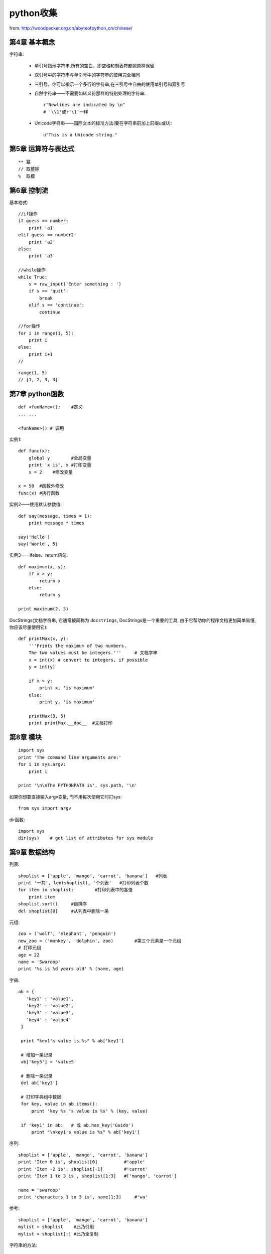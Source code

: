 .. _python_tmp:

python收集
####################

from: http://woodpecker.org.cn/abyteofpython_cn/chinese/

第4章 基本概念
---------------------

字符串:

    * 单引号指示字符串,所有的空白，即空格和制表符都照原样保留
    * 双引号中的字符串与单引号中的字符串的使用完全相同
    * 三引号，你可以指示一个多行的字符串;在三引号中自由的使用单引号和双引号

    * 自然字符串——不需要如转义符那样的特别处理的字符串::

        r"Newlines are indicated by \n"
        # '\\1'或r'\1'一样

    * Unicode字符串——国际文本的标准方法(要在字符串前加上前缀u或U)::

        u"This is a Unicode string."

第5章 运算符与表达式
--------------------------
::

    ** 幂 
    // 取整除
    %  取模



第6章 控制流
-------------------
基本格式::

    //if操作
    if guess == number:
        print 'a1'
    elif guess == number2:
        print 'a2'
    else:
        print 'a3'

    //while操作
    while True:
        s = raw_input('Enter something : ')
        if s == 'quit':
            break
        elif s == 'continue':
            continue

    //for操作
    for i in range(1, 5):
        print i
    else:
        print i+1
    //



::

    range(1, 5)
    // [1, 2, 3, 4]


第7章 python函数
--------------------

::

    def <funName>():    #定义
    ... ...

    <funName>() # 调用


实例1::

    def func(x):
        global y        #全局变量
        print 'x is', x #打印变量
        x = 2    #修改变量

    x = 50  #函数外修改
    func(x) #执行函数

实例2——使用默认参数值::

    def say(message, times = 1):
        print message * times

    say('Hello')
    say('World', 5)



实例3——ifelse、return語句::

    def maximum(x, y):
        if x > y:
            return x
        else:
            return y

    print maximum(2, 3)

DocStrings(文档字符串, 它通常被简称为 ``docstrings``, DocStrings是一个重要的工具, 由于它帮助你的程序文档更加简单易懂, 你应该尽量使用它)::

    def printMax(x, y):
        '''Prints the maximum of two numbers.
        The two values must be integers.'''     # 文档字串
        x = int(x) # convert to integers, if possible
        y = int(y)

        if x > y:
            print x, 'is maximum'
        else:
            print y, 'is maximum'

        printMax(3, 5)
        print printMax.__doc__  #文档打印


第8章 模块
--------------
::

    import sys
    print 'The command line arguments are:'
    for i in sys.argv:
        print i

    print '\n\nThe PYTHONPATH is', sys.path, '\n'


如果你想要直接输入argv变量, 而不用每次使用它时打sys::

    from sys import argv

dir函数::

    import sys
    dir(sys)    # get list of attributes for sys module


第9章 数据结构
--------------------
列表::

    shoplist = ['apple', 'mango', 'carrot', 'banana']   #列表
    print '一共', len(shoplist), '个列表'   #打印列表个数
    for item in shoplist:        #打印列表中的各值
        print item
    shoplist.sort()     #自排序
    del shoplist[0]     #从列表中删除一条

元组::

    zoo = ('wolf', 'elephant', 'penguin')
    new_zoo = ('monkey', 'dolphin', zoo)        #第三个元素是一个元组
    # 打印元组
    age = 22
    name = 'Swaroop'
    print '%s is %d years old' % (name, age)

字典::

    ab = {
       'key1' : 'value1',
       'key2' : 'value2',
       'key3' : 'value3',
       'key4' : 'value4'
     }

     print "key1's value is %s" % ab['key1']

     # 增加一条记录
     ab['key5'] = 'value5'

     # 删除一条记录
     del ab['key3']

     # 打印字典组中数据
     for key, value in ab.items():
         print 'key %s 's value is %s' % (key, value)

     if 'key1' in ab:   # 或 ab.has_key('Guido')
         print "\nkey1's value is %s" % ab['key1']

序列::

    shoplist = ['apple', 'mango', 'carrot', 'banana']
    print 'Item 0 is', shoplist[0]          #'apple'
    print 'Item -2 is', shoplist[-1]        #'carrot'
    print 'Item 1 to 3 is', shoplist[1:3]   #['mango', 'carrot']

    name = 'swaroop'
    print 'characters 1 to 3 is', name[1:3]     #'wa'




参考::

    shoplist = ['apple', 'mango', 'carrot', 'banana']
    mylist = shoplist    #此乃引用
    mylist = shoplist[:] #此乃全复制


字符串的方法::

    name = 'Swaroop'
    if name.startswith('Swa'):
        print 'Yes, the string starts with "Swa"'
    if 'a' in name:
        print 'Yes, it contains the string "a"'
    if name.find('war') != -1:
        print 'Yes, it contains the string "war"'

    delimiter = '_*_'
    mylist = ['Brazil', 'Russia', 'India', 'China']
    print delimiter.join(mylist)  # Brazil_*_Russia_*_India_*_China



第11章 面向对象的编程
---------------------------------
使用对象的方法::

    class Person:
        def sayHi(self):
            print 'Hello, how are you?'

    p = Person()
    p.sayHi()

    // 結果
    Hello, how are you?

__init__方法(在类的一个对象被建立时, 马上运行)::

    class Person:
        def __init__(self, name):
            self.name = name
        def sayHi(self):
            print 'Hello, my name is', self.name

    p = Person('Swaroop')
    p.sayHi()

    // 結果
    Hello, my name is Swaroop

说明:

    * 双下划线是python的私有变量
    * 单下划线是建议私有变量(不强制)


继承::

    class SchoolMember:
        '''任一学校成员.'''
        def __init__(self, name, age):
            self.name = name
            self.age = age
            print '(初使化成员: %s)' % self.name

        def tell(self):
            '''显示细节.'''
            print '名字:"%s" 年齡:"%s"' % (self.name, self.age),

    class Teacher(SchoolMember):
        '''展现老师情况.'''
        def __init__(self, name, age, salary):
            SchoolMember.__init__(self, name, age)
            self.salary = salary
            print '(初使化老师: %s)' % self.name

        def tell(self):
            SchoolMember.tell(self)
            print '工资: "%d"' % self.salary

    t = Teacher('Mrs. Shrividya', 40, 30000)
    s = Student('Swaroop', 22, 75)

    members = [t, s]
    for member in members:
        member.tell()

    //输出
    Name:"Mrs. Shrividya" Age:"40" Salary: "30000"
    Name:"Swaroop" Age:"22" Marks: "75"


第12章 输入/输出
------------------
使用文件::

    # 往文件里写数据
    f = file('poem.txt', 'w')
    f.write("<...>")
    f.close()

    # 读文件里的数据
    f = file('poem.txt')
    while True:
        line = f.readline()
        if len(line) == 0: # 长度为0意味着EOF
            break
        print line,
    f.close()

储存器(Python提供一个标准的模块，称为pickle。使用它你可以在一个文件中储存任何Python对象，之后你又可以把它完整无缺地取出来。这被称为 持久地 储存对象)::

    # 储存与取储存
    import cPickle as p

    shoplistfile = 'shoplist.data'      #文件名
    shoplist = ['apple', 'mango', 'carrot']     #列表内容
    f = file(shoplistfile, 'w')   # 以写的方式打开文件
    p.dump(shoplist, f)           # 把列表内容存放到之前指定的文件中
    f.close()

    del shoplist
    f = file(shoplistfile)      # 以读的方式打开文件
    storedlist = p.load(f)      # 打开文件
    print storedlist





第13章 异常
-------------------

处理异常::

    try:
        s = raw_input('输入 --> ')
    except EOFError:
        print '\n 产生EOF错误'
        sys.exit() # exit the program
    except:
        print '\n产生其他错误'


引发异常::

    class ShortInputException(Exception):
        '''自定义的异常——ShortInputException.'''
        def __init__(self, length, atleast):
            Exception.__init__(self)
            self.length = length
            self.atleast = atleast

        try:
            s = raw_input('输入 --> ')
            if len(s) < 3:
                raise ShortInputException(len(s), 3)

        except EOFError:
            print '\nEOF错误产生?'
        except ShortInputException, x:
            print 'ShortInputException: 输入长度为 %d, 规定至少为 %d' % (x.length, x.atleast)
        else:
            print '无错误产生.'


第14章 Python标准库
----------------------------
sys模块::

    import sys
    # Script starts from here
    if len(sys.argv) < 2:
        print 'No action specified.'
        sys.exit()

    if sys.argv[1].startswith('--'):
        option = sys.argv[1][2:]
        # fetch sys.argv[1] but without the first two characters
        if option == 'version':
            print 'Version 1.2'
        elif option == 'help':
            print '''\
                 Options include:
                   --version : Prints the version number
                   --help    : Display this help'''
        else:
            print 'Unknown option.'
            sys.exit()

os模块(如果你希望你的程序能够与平台无关的话)::

    os.name     # 指示你正在使用的平台(nt, posix)
    os.getcwd() # 得到当前工作目录
    os.getenv() # 读取环境变量
    os.putenv() # 设置环境变量
    os.listdir()  # 定目录下的所有文件和目录名
    os.remote()   # 删除一个文件
    os.system()   # 运行shell命令
    os.linesep    # 当前平台使用的行终止符(Windows使用'\r\n'，Linux使用'\n'而Mac使用'\r')
    os.path.split() # 一个路径的目录名和文件名
    os.path.isfile()  # 检验给出的路径是一个文件
    os.path.isdir()   # 检验给出的路径是一个目录

第15章 更多Python的内容
--------------------------------

.. csv-table:: 类中一些特殊的方法
   :widths: 30 70
   :header: 名称, 说明

       __init__(self，...),      这个方法在新建对象恰好要被返回使用之前被调用
       _del__(self),             恰好在对象要被删除之前调用
       __str__(self),            在我们对对象使用print语句或是使用str()的时候调用
       __lt__(self，other),      当使用 ``小于`` 运算符（<）的时候调用
       __getitem__(self，key),   使用x[key]索引操作符的时候调用
       __len__(self),            对序列对象使用内建的len()函数的时候调用


列表综合::

    listone = [2, 3, 4]
    listtwo = [2*i for i in listone if i > 2]
    print listtwo

    //結果
    [6, 8]



lambda形式::

    def make_repeater(n):
        return lambda s: s*n

    twice = make_repeater(2)

    print twice('word')


exec和eval语句::

    exec 'print "Hello World"'
    eval('2*3')

assert语句::

    # assert语句用来声明某个条件是真的
    # 当assert语句失败的时候，会引发一个AssertionError
    mylist = ['item']
    assert len(mylist) >= 1
    mylist.pop()
    assert len(mylist) >= 1
    # Traceback (most recent call last):
    #  File "<stdin>", line 1, in ?
    #  AssertionError


repr函数(用来取得对象的规范字符串表示)::

    i = []
    i.append('item')
    # repr函数
    repr(i)
    # 反引号（也称转换符）可以完成相同的功能
    `i`


第16章 接下来学习什么
--------------------------

